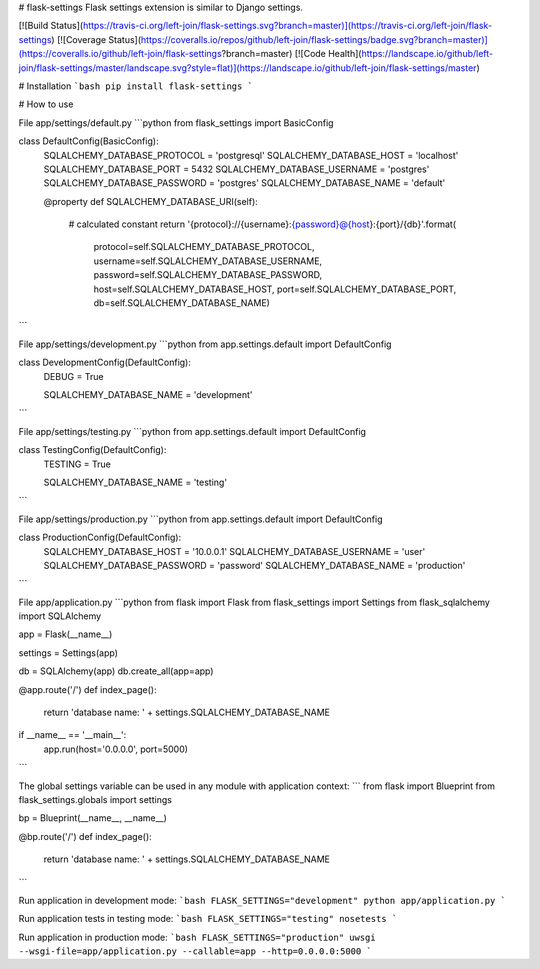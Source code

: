 # flask-settings
Flask settings extension is similar to Django settings.

[![Build Status](https://travis-ci.org/left-join/flask-settings.svg?branch=master)](https://travis-ci.org/left-join/flask-settings)
[![Coverage Status](https://coveralls.io/repos/github/left-join/flask-settings/badge.svg?branch=master)](https://coveralls.io/github/left-join/flask-settings?branch=master)
[![Code Health](https://landscape.io/github/left-join/flask-settings/master/landscape.svg?style=flat)](https://landscape.io/github/left-join/flask-settings/master)

# Installation
```bash
pip install flask-settings
```

# How to use

File app/settings/default.py
```python
from flask_settings import BasicConfig


class DefaultConfig(BasicConfig):
    SQLALCHEMY_DATABASE_PROTOCOL = 'postgresql'
    SQLALCHEMY_DATABASE_HOST = 'localhost'
    SQLALCHEMY_DATABASE_PORT = 5432
    SQLALCHEMY_DATABASE_USERNAME = 'postgres'
    SQLALCHEMY_DATABASE_PASSWORD = 'postgres'
    SQLALCHEMY_DATABASE_NAME = 'default'

    @property
    def SQLALCHEMY_DATABASE_URI(self):
        # calculated constant
        return '{protocol}://{username}:{password}@{host}:{port}/{db}'.format(
            protocol=self.SQLALCHEMY_DATABASE_PROTOCOL,
            username=self.SQLALCHEMY_DATABASE_USERNAME,
            password=self.SQLALCHEMY_DATABASE_PASSWORD,
            host=self.SQLALCHEMY_DATABASE_HOST,
            port=self.SQLALCHEMY_DATABASE_PORT,
            db=self.SQLALCHEMY_DATABASE_NAME)

```

File app/settings/development.py
```python
from app.settings.default import DefaultConfig


class DevelopmentConfig(DefaultConfig):
    DEBUG = True

    SQLALCHEMY_DATABASE_NAME = 'development'

```

File app/settings/testing.py
```python
from app.settings.default import DefaultConfig


class TestingConfig(DefaultConfig):
    TESTING = True

    SQLALCHEMY_DATABASE_NAME = 'testing'

```

File app/settings/production.py
```python
from app.settings.default import DefaultConfig


class ProductionConfig(DefaultConfig):
    SQLALCHEMY_DATABASE_HOST = '10.0.0.1'
    SQLALCHEMY_DATABASE_USERNAME = 'user'
    SQLALCHEMY_DATABASE_PASSWORD = 'password'
    SQLALCHEMY_DATABASE_NAME = 'production'

```

File app/application.py
```python
from flask import Flask
from flask_settings import Settings
from flask_sqlalchemy import SQLAlchemy


app = Flask(__name__)

settings = Settings(app)

db = SQLAlchemy(app)
db.create_all(app=app)


@app.route('/')
def index_page():
    return 'database name: ' + settings.SQLALCHEMY_DATABASE_NAME


if __name__ == '__main__':
    app.run(host='0.0.0.0', port=5000)

```

The global settings variable can be used in any module with application context:
```
from flask import Blueprint
from flask_settings.globals import settings


bp = Blueprint(__name__, __name__)


@bp.route('/')
def index_page():
    return 'database name: ' + settings.SQLALCHEMY_DATABASE_NAME

```

Run application in development mode:
```bash
FLASK_SETTINGS="development" python app/application.py
```

Run application tests in testing mode:
```bash
FLASK_SETTINGS="testing" nosetests
```

Run application in production mode:
```bash
FLASK_SETTINGS="production" uwsgi --wsgi-file=app/application.py --callable=app --http=0.0.0.0:5000
```


